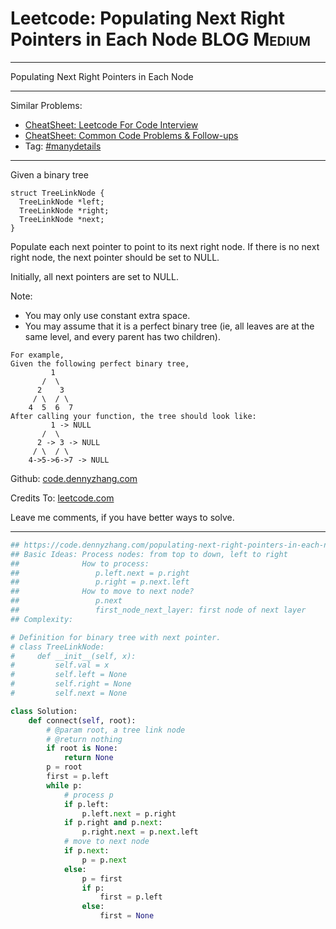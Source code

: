 * Leetcode: Populating Next Right Pointers in Each Node         :BLOG:Medium:
#+STARTUP: showeverything
#+OPTIONS: toc:nil \n:t ^:nil creator:nil d:nil
:PROPERTIES:
:type:     binarytree, inspiring, manydetails, dfs
:END:
---------------------------------------------------------------------
Populating Next Right Pointers in Each Node
---------------------------------------------------------------------
#+BEGIN_HTML
<a href="https://github.com/dennyzhang/code.dennyzhang.com/tree/master/problems/populating-next-right-pointers-in-each-node"><img align="right" width="200" height="183" src="https://www.dennyzhang.com/wp-content/uploads/denny/watermark/github.png" /></a>
#+END_HTML
Similar Problems:
- [[https://cheatsheet.dennyzhang.com/cheatsheet-leetcode-A4][CheatSheet: Leetcode For Code Interview]]
- [[https://cheatsheet.dennyzhang.com/cheatsheet-followup-A4][CheatSheet: Common Code Problems & Follow-ups]]
- Tag: [[https://code.dennyzhang.com/review-manydetails][#manydetails]]
---------------------------------------------------------------------
Given a binary tree
#+BEGIN_EXAMPLE
    struct TreeLinkNode {
      TreeLinkNode *left;
      TreeLinkNode *right;
      TreeLinkNode *next;
    }
#+END_EXAMPLE

Populate each next pointer to point to its next right node. If there is no next right node, the next pointer should be set to NULL.

Initially, all next pointers are set to NULL.

Note:
- You may only use constant extra space.
- You may assume that it is a perfect binary tree (ie, all leaves are at the same level, and every parent has two children).

#+BEGIN_EXAMPLE
For example,
Given the following perfect binary tree,
         1
       /  \
      2    3
     / \  / \
    4  5  6  7
After calling your function, the tree should look like:
         1 -> NULL
       /  \
      2 -> 3 -> NULL
     / \  / \
    4->5->6->7 -> NULL
#+END_EXAMPLE

Github: [[https://github.com/dennyzhang/code.dennyzhang.com/tree/master/problems/populating-next-right-pointers-in-each-node][code.dennyzhang.com]]

Credits To: [[https://leetcode.com/problems/populating-next-right-pointers-in-each-node/description/][leetcode.com]]

Leave me comments, if you have better ways to solve.
---------------------------------------------------------------------

#+BEGIN_SRC python
## https://code.dennyzhang.com/populating-next-right-pointers-in-each-node
## Basic Ideas: Process nodes: from top to down, left to right
##              How to process:
##                 p.left.next = p.right
##                 p.right = p.next.left
##              How to move to next node?
##                 p.next
##                 first_node_next_layer: first node of next layer
## Complexity:

# Definition for binary tree with next pointer.
# class TreeLinkNode:
#     def __init__(self, x):
#         self.val = x
#         self.left = None
#         self.right = None
#         self.next = None

class Solution:
    def connect(self, root):
        # @param root, a tree link node
        # @return nothing
        if root is None:
            return None
        p = root
        first = p.left
        while p:
            # process p
            if p.left:
                p.left.next = p.right
            if p.right and p.next:
                p.right.next = p.next.left
            # move to next node
            if p.next:
                p = p.next
            else:
                p = first
                if p:
                    first = p.left
                else:
                    first = None
#+END_SRC

#+BEGIN_HTML
<div style="overflow: hidden;">
<div style="float: left; padding: 5px"> <a href="https://www.linkedin.com/in/dennyzhang001"><img src="https://www.dennyzhang.com/wp-content/uploads/sns/linkedin.png" alt="linkedin" /></a></div>
<div style="float: left; padding: 5px"><a href="https://github.com/dennyzhang"><img src="https://www.dennyzhang.com/wp-content/uploads/sns/github.png" alt="github" /></a></div>
<div style="float: left; padding: 5px"><a href="https://www.dennyzhang.com/slack" target="_blank" rel="nofollow"><img src="https://www.dennyzhang.com/wp-content/uploads/sns/slack.png" alt="slack"/></a></div>
</div>
#+END_HTML
